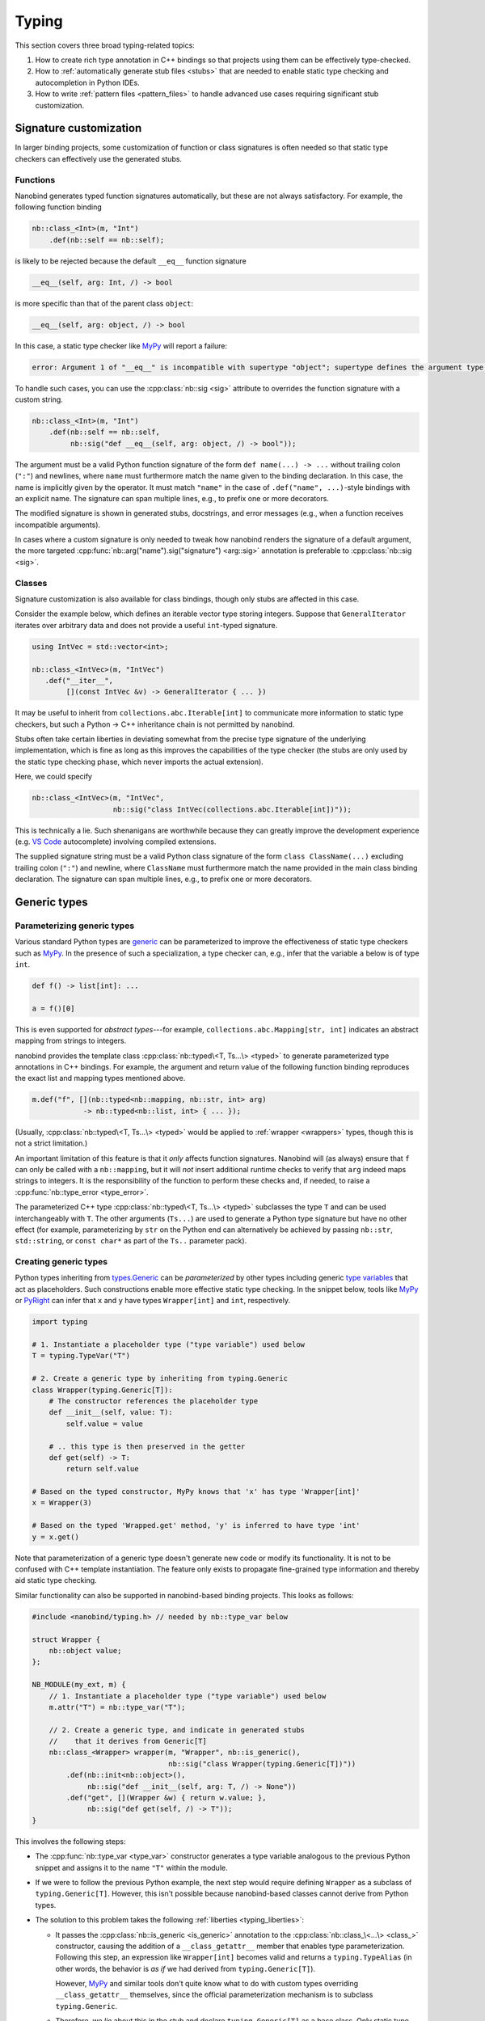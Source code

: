 .. cpp:namespace:: nanobind

.. _typing:

Typing
======

This section covers three broad typing-related topics:

1. How to create rich type annotation in C++ bindings so that projects
   using them can be effectively type-checked.

2. How to :ref:`automatically generate stub files <stubs>` that are needed to
   enable static type checking and autocompletion in Python IDEs.

3. How to write :ref:`pattern files <pattern_files>` to handle advanced use
   cases requiring significant stub customization.

Signature customization
-----------------------

In larger binding projects, some customization of function or class signatures
is often needed so that static type checkers can effectively use the generated
stubs.

.. _typing_signature_functions:

Functions
^^^^^^^^^

Nanobind generates typed function signatures automatically, but these are not
always satisfactory. For example, the following function binding

.. code-block:: cpp

   nb::class_<Int>(m, "Int")
       .def(nb::self == nb::self);

is likely to be rejected because the default ``__eq__`` function signature

.. code-block:: text

   __eq__(self, arg: Int, /) -> bool

is more specific than that of the parent class ``object``:

.. code-block:: text

   __eq__(self, arg: object, /) -> bool

In this case, a static type checker like `MyPy
<https://github.com/python/mypy>`__ will report a failure:

.. code-block:: text

    error: Argument 1 of "__eq__" is incompatible with supertype "object"; supertype defines the argument type as "object"  [override]

To handle such cases, you can use the :cpp:class:`nb::sig <sig>`
attribute to overrides the function signature with a custom string.

.. code-block:: cpp

   nb::class_<Int>(m, "Int")
       .def(nb::self == nb::self,
            nb::sig("def __eq__(self, arg: object, /) -> bool"));

The argument must be a valid Python function signature of the form ``def
name(...) -> ...`` without trailing colon (``":"``) and newlines, where
``name`` must furthermore match the name given to the binding declaration. In
this case, the name is implicitly given by the operator. It must match
``"name"`` in the case of ``.def("name", ...)``-style bindings with an explicit
name. The signature can span multiple lines, e.g., to prefix one or more
decorators.

The modified signature is shown in generated stubs, docstrings, and error
messages (e.g., when a function receives incompatible arguments).

In cases where a custom signature is only needed to tweak how nanobind renders
the signature of a default argument, the more targeted
:cpp:func:`nb::arg("name").sig("signature") <arg::sig>` annotation is
preferable to :cpp:class:`nb::sig <sig>`.

.. _typing_signature_classes:

Classes
^^^^^^^

Signature customization is also available for class bindings, though only
stubs are affected in this case.

Consider the example below, which defines an iterable vector type storing
integers. Suppose that ``GeneralIterator`` iterates over arbitrary data and
does not provide a useful ``int``-typed signature.

.. code-block:: cpp

   using IntVec = std::vector<int>;

   nb::class_<IntVec>(m, "IntVec")
      .def("__iter__",
           [](const IntVec &v) -> GeneralIterator { ... })

It may be useful to inherit from ``collections.abc.Iterable[int]`` to
communicate more information to static type checkers, but such a Python → C++
inheritance chain is not permitted by nanobind.

.. _typing_liberties:

Stubs often take certain liberties in deviating somewhat from the precise type
signature of the underlying implementation, which is fine as long as this
improves the capabilities of the type checker (the stubs are only used by the
static type checking phase, which never imports the actual extension).

Here, we could specify

.. code-block:: cpp

   nb::class_<IntVec>(m, "IntVec",
                      nb::sig("class IntVec(collections.abc.Iterable[int])"));

This is technically a lie. Such shenanigans are worthwhile because they can
greatly improve the development experience (e.g. `VS Code
<https://code.visualstudio.com>`__ autocomplete) involving compiled extensions.

The supplied signature string must be a valid Python class signature of the
form ``class ClassName(...)`` excluding trailing colon (``":"``) and newline,
where ``ClassName`` must furthermore match the name provided in the main class
binding declaration.
The signature can span multiple lines, e.g., to prefix one or more decorators.

Generic types
-------------

.. _typing_generics_parameterizing:

Parameterizing generic types
^^^^^^^^^^^^^^^^^^^^^^^^^^^^

Various standard Python types are `generic
<https://typing.readthedocs.io/en/latest/spec/generics.html>`__ can be
parameterized to improve the effectiveness of static type checkers such as
`MyPy <https://github.com/python/mypy>`__. In the presence of such a
specialization, a type checker can, e.g., infer that the variable ``a`` below
is of type ``int``.

.. code-block:: python

   def f() -> list[int]: ...

   a = f()[0]

This is even supported for *abstract types*---for example,
``collections.abc.Mapping[str, int]`` indicates an abstract mapping from
strings to integers.

nanobind provides the template class :cpp:class:`nb::typed\<T, Ts...\> <typed>`
to generate parameterized type annotations in C++ bindings. For example, the
argument and return value of the following function binding reproduces the
exact list and mapping types mentioned above.

.. code-block:: cpp

   m.def("f", [](nb::typed<nb::mapping, nb::str, int> arg)
               -> nb::typed<nb::list, int> { ... });

(Usually, :cpp:class:`nb::typed\<T, Ts...\> <typed>` would be applied to
:ref:`wrapper <wrappers>` types, though this is not a strict limitation.)

An important limitation of this feature is that it *only* affects function
signatures. Nanobind will (as always) ensure that ``f`` can only be called with
a ``nb::mapping``, but it will *not* insert additional runtime checks to verify that
``arg`` indeed maps strings to integers. It is the responsibility of the
function to perform these checks and, if needed, to raise a
:cpp:func:`nb::type_error <type_error>`.

The parameterized C++ type :cpp:class:`nb::typed\<T, Ts...\> <typed>`
subclasses the type ``T`` and can be used interchangeably with ``T``. The other
arguments (``Ts...``) are used to generate a Python type signature but have no
other effect (for example, parameterizing by ``str`` on the Python end can
alternatively be achieved by passing ``nb::str``, ``std::string``, or ``const
char*`` as part of the ``Ts..`` parameter pack).

.. _typing_generics_creating:

Creating generic types
^^^^^^^^^^^^^^^^^^^^^^

Python types inheriting from `types.Generic
<https://docs.python.org/3/library/typing.html#typing.Generic>`__ can be
*parameterized* by other types including generic `type variables
<https://docs.python.org/3/library/typing.html#typing.TypeVar>`__ that act as
placeholders. Such constructions enable more effective static type checking. In
the snippet below, tools like `MyPy <https://github.com/python/mypy>`__ or
`PyRight <https://github.com/microsoft/pyright>`__ can infer that ``x`` and
``y`` have types ``Wrapper[int]`` and ``int``, respectively.

.. code-block:: python

   import typing

   # 1. Instantiate a placeholder type ("type variable") used below
   T = typing.TypeVar("T")

   # 2. Create a generic type by inheriting from typing.Generic
   class Wrapper(typing.Generic[T]):
       # The constructor references the placeholder type
       def __init__(self, value: T):
           self.value = value

       # .. this type is then preserved in the getter
       def get(self) -> T:
           return self.value

   # Based on the typed constructor, MyPy knows that 'x' has type 'Wrapper[int]'
   x = Wrapper(3)

   # Based on the typed 'Wrapped.get' method, 'y' is inferred to have type 'int'
   y = x.get()

Note that parameterization of a generic type doesn't generate new code or
modify its functionality. It is not to be confused with C++ template
instantiation. The feature only exists to propagate fine-grained type
information and thereby aid static type checking.

Similar functionality can also be supported in nanobind-based binding projects.
This looks as follows:

.. code-block:: cpp

   #include <nanobind/typing.h> // needed by nb::type_var below

   struct Wrapper {
       nb::object value;
   };

   NB_MODULE(my_ext, m) {
       // 1. Instantiate a placeholder type ("type variable") used below
       m.attr("T") = nb::type_var("T");

       // 2. Create a generic type, and indicate in generated stubs
       //    that it derives from Generic[T]
       nb::class_<Wrapper> wrapper(m, "Wrapper", nb::is_generic(),
                                   nb::sig("class Wrapper(typing.Generic[T])"))
           .def(nb::init<nb::object>(),
                nb::sig("def __init__(self, arg: T, /) -> None"))
           .def("get", [](Wrapper &w) { return w.value; },
                nb::sig("def get(self, /) -> T"));
   }

This involves the following steps:

- The :cpp:func:`nb::type_var <type_var>` constructor generates a type variable
  analogous to the previous Python snippet and assigns it to the name ``"T"``
  within the module.

- If we were to follow the previous Python example, the next step would require
  defining ``Wrapper`` as a subclass of ``typing.Generic[T]``. However, this
  isn't possible because nanobind-based classes cannot derive from Python
  types.

- The solution to this problem takes the following :ref:`liberties
  <typing_liberties>`:

  - It passes the :cpp:class:`nb::is_generic <is_generic>` annotation to the
    :cpp:class:`nb::class_\<...\> <class_>` constructor, causing the addition
    of a ``__class_getattr__`` member that enables type parameterization.
    Following this step, an expression like ``Wrapper[int]`` becomes valid and
    returns a ``typing.TypeAlias`` (in other words, the behavior is *as if* we
    had derived from ``typing.Generic[T]``).

    However, `MyPy <https://github.com/python/mypy>`__ and similar tools don't
    quite know what to do with custom types overriding ``__class_getattr__``
    themselves, since the official parameterization mechanism is to subclass
    ``typing.Generic``.

  - Therefore, we *lie* about this in the stub and declare
    ``typing.Generic[T]`` as a base class. Only static type checkers will
    see this information, and it helps them to interpret how the type works.

  - That's it!

You may also extend parameterized forms of such generic types:

.. code-block:: cpp

   nb::class_<Subclass>(m, "Subclass", wrapper[nb::type<Foo>()]);

nanobind's stub generator will render this as ``class Subclass(Wrapper[Foo]):``.

Any-typed return values
^^^^^^^^^^^^^^^^^^^^^^^

The return value of a function can sometimes be unclear (dynamic), in which
case it can be helpful to declare ``typing.Any`` as a pragmatic return type
(this effectively disables analysis of the return value in static type
checkers). nanobind provides a :py:class:`nb::any <any>` wrapper type that is
equivalent to :py:class:`nb::object <object>` except that its type signature
renders as ``typing.Any`` to facilitate this.

.. _stubs:

Stub generation
---------------

A *stub file* provides a *typed* and potentially documented summary of a
module's class, function, and variable declarations. Stub files have the
extension ``.pyi`` and are often shipped along with Python extensions. They
are needed to enable autocompletion and static type checking in tools like
`Visual Studio Code <https://code.visualstudio.com>`__, `MyPy
<https://github.com/python/mypy>`__, `PyRight
<https://github.com/microsoft/pyright>`__ and `PyType
<https://github.com/google/pytype>`__.

Take for example the following function:

.. code-block:: python

   def square(x: int) -> int:
       '''Return the square of the input'''
       return x*x

The associated default stub removes the body, while retaining the docstring:

.. code-block:: python

   def square(x: int) -> int:
       '''Return the square of the input'''

An undocumented stub replaces the entire body with the Python ellipsis object
(``...``).

.. code-block:: python

   def square(x: int) -> int: ...

Complex default arguments are often also abbreviated with ``...`` to improve
the readability of signatures. You can read more about stub files in the
`typing documentation
<https://typing.readthedocs.io/en/latest/source/stubs.html>`__ and the `MyPy
documentation <https://mypy.readthedocs.io/en/stable/stubs.html>`__.

nanobind's ``stubgen`` tool automates the process of stub generation to turn
modules containing a mixture of ordinary Python code and C++ bindings into an
associated ``.pyi`` file.

The main challenge here is that C++ bindings are unlike ordinary Python
objects, which causes standard mechanisms to extract their signature to fail.
Existing tools like MyPy's `stubgen
<https://mypy.readthedocs.io/en/stable/stubgen.html>`__ and `pybind11-stubgen
<https://github.com/sizmailov/pybind11-stubgen>`__ must therefore parse
docstrings to infer function signatures, which is brittle and does not always
produce high-quality output.

nanobind functions expose a ``__nb_signature__`` property, which provides
structured information about typed function signatures, overload chains, and
default arguments. nanobind's ``stubgen`` leverages this information to
reliably generate high-quality stubs that are usable by static type checkers.

There are three ways to interface with the stub generator described in
the following subsections.

CMake interface
^^^^^^^^^^^^^^^

nanobind's CMake interface provides the :cmake:command:`nanobind_add_stub`
command for stub generation at build or install time. It generates a single
stub at a time--more complex cases involving large numbers of stubs are easily
handled using standard CMake constructs (e.g. a ``foreach()`` loop).

The command requires a target name (e.g., ``my_ext_stub``) that must be unique
but has no other significance. Once all dependencies (``DEPENDS`` parameter)
are met, it will invoke ``stubgen`` to turn a single module (``MODULE``
parameter) into a stub file (``OUTPUT`` parameter).

For this to work, the module must be importable. ``stubgen`` will add all paths
specified as part of the ``PYTHON_PATH`` parameter and then execute ``import
my_ext``, raising an error if this fails.

.. code-block:: cmake

   nanobind_add_stub(
     my_ext_stub
     MODULE my_ext
     OUTPUT my_ext.pyi
     PYTHON_PATH $<TARGET_FILE_DIR:my_ext>
     DEPENDS my_ext
   )

Typed extensions normally identify themselves via the presence of an empty file
named ``py.typed`` in each module directory. :cmake:command:`nanobind_add_stub`
can optionally generate this file as well.

.. code-block:: cmake

   nanobind_add_stub(
     ...
     MARKER_FILE py.typed
     ...
   )

CMake tracks the generated outputs in its dependency graph. The combination of
compiled extension module, stub, and marker file can subsequently be installed
by subsequent ``install()`` directives.

.. code-block:: cmake

  install(TARGETS my_ext DESTINATION ".")
  install(FILES py.typed my_ext.pyi DESTINATION ".")

In certain situations, it may be tricky to import an extension that is built
but not yet installed to its final destination. To handle such cases, specify
the ``INSTALL_TIME`` parameter to :cmake:command:`nanobind_add_stub` to delay
stub generation to the installation phase.

.. code-block:: cmake

    install(TARGETS my_ext DESTINATION ".")

    nanobind_add_stub(
      my_ext_stub
      INSTALL_TIME
      MODULE my_ext
      OUTPUT my_ext.pyi
      PYTHON_PATH "."
    )

This requires several changes:

1. ``PYTHON_PATH`` must be adjusted so that it references a location relative
   to ``CMAKE_INSTALL_PREFIX`` from which the installed module is importable.

2. The :cmake:command:`nanobind_add_stub` command should be preceded by
   ``install(TARGETS my_ext)`` and ``install(FILES`` commands that place all
   data (compiled extension files, plain Python code, etc.) needed to bring the
   module into an importable state.

   Place all relevant ``install()`` directives within the same
   ``CMakeLists.txt`` file to ensure that these steps are executed
   sequentially.

3. Dependencies (``DEPENDS``) no longer need to be listed. These are build-time
   constraints that do not apply in the installation phase.

4. The output file path (``OUTPUT``) is relative to ``CMAKE_INSTALL_PREFIX``
   and may need adjustments as well.

The :cmake:command:`nanobind_add_stub` command has a few other options, please
refer to its documentation for details.

Command line interface
^^^^^^^^^^^^^^^^^^^^^^

Alternatively, you can invoke ``stubgen`` on the command line. The nanobind
package must be installed for this to work, e.g., via ``pip install nanobind``.
The command line interface is also able to generate multiple stubs at once
(simply specify ``-m MODULE`` several times).

.. code-block:: bash

   $ python -m nanobind.stubgen -m my_ext -M py.typed
   Module "my_ext" ..
     - importing ..
     - analyzing ..
     - writing stub "my_ext.pyi" ..
     - writing marker file "py.typed" ..

Unless an output file (``-o``) or output directory (``-O``) is specified, this
places the ``.pyi`` files directly into the module. Existing stubs are
overwritten without warning.

The program has the following command line options:

.. code-block:: text

   usage: python -m nanobind.stubgen [-h] [-o FILE] [-O PATH] [-i PATH] [-m MODULE]
                                     [-r] [-M FILE] [-P] [-D] [-q]

   Generate stubs for nanobind-based extensions.

   options:
     -h, --help                    show this help message and exit
     -o FILE, --output-file FILE   write generated stubs to the specified file
     -O PATH, --output-dir PATH    write generated stubs to the specified directory
     -i PATH, --import PATH        add the directory to the Python import path (can
                                   specify multiple times)
     -m MODULE, --module MODULE    generate a stub for the specified module (can
                                   specify multiple times)
     -r, --recursive               recursively process submodules
     -M FILE, --marker-file FILE   generate a marker file (usually named 'py.typed')
     -p FILE, --pattern-file FILE  apply the given patterns to the generated stub
                                   (see the docs for syntax)
     -P, --include-private         include private members (with single leading or
                                   trailing underscore)
     -D, --exclude-docstrings      exclude docstrings from the generated stub
     -q, --quiet                   do not generate any output in the absence of failures


Python interface
^^^^^^^^^^^^^^^^

Finally, you can import ``stubgen`` into your own Python programs and use it to
programmatically generate stubs with a finer degree of control.

To do so, construct an instance of the ``StubGen`` class and repeatedly call
``.put()`` to register modules or contents within the modules (specific
methods, classes, etc.). Afterwards, the ``.get()`` method returns a string
containing the stub declarations.


.. code-block:: python

   from nanobind.stubgen import StubGen
   import my_module

   sg = StubGen()
   sg.put(my_module)
   print(sg.get())

Note that for now, the ``nanobind.stubgen.StubGen`` API is considered
experimental and not subject to the semantic versioning policy used by the
nanobind project.

.. _pattern_files:

Pattern files
-------------

In complex binding projects requiring static type checking, the previously
discussed mechanisms for controlling typed signatures (:cpp:class:`nb::sig
<sig>`, :cpp:class:`nb::typed <typed>`) may be insufficient. Two common reasons
are as follows:

- the ``@typing.overload`` chain associated with a function may sometimes
  require significant deviations from the actual overloads present on the C++
  side.

- Some members of a module could be inherited from existing Python packages or
  extension libraries, in which case patching their signature via
  :cpp:class:`nb::sig <sig>` is not even an option.

``stubgen`` supports *pattern files* as a last-resort solution to handle such
advanced needs. These are files written in a *domain-specific language* (DSL)
that specifies replacement patterns to dynamically rewrite stubs during
generation. To use one, simply add it to the :cmake:command:`nanobind_add_stub`
command.

.. code-block:: cmake

   nanobind_add_stub(
     ...
     PATTERN_FILE  <PATH>
     ...
   )

A pattern file contains sequence of patterns. Each pattern consists of a query
and an indented replacement block to be applied when the query matches.

.. code-block:: text

   # This is the first pattern
   query 1:
       replacement 1

   # And this is the second one
   query 2:
       replacement 2

Empty lines and lines beginning with ``#`` are ignored. The amount of
indentation is arbitrary: ``stubgen`` will re-indent the replacement as needed
based on where the query matched.

When the stub generator traverses the module, it computes the *fully qualified
name* of every type, function, property, etc. (for example:
``"my_ext.MyClass.my_function"``). The queries in a pattern file are checked
against these qualified names one by one until the first one matches.

For example, suppose that we had the following lackluster stub entry:

.. code-block:: python

   class MyClass:
       def my_function(arg: object) -> object: ...

The pattern below matches this function stub and inserts an alternative with
two typed overloads.

.. code-block:: text

   my_ext.MyClass.my_function:
       @overload
       def my_function(arg: int) -> int:
           """A helpful docstring"""

       @overload
       def my_function(arg: str) -> str: ...

Patterns can also *remove* entries, by simply not specifying a replacement
block. Also, queries don't have to match the entire qualified name. For
example, the following pattern deletes all occurrences of anything
containing the string ``secret`` somewhere in its name

.. code-block:: text

   secret:

In fact (you may have guessed it), the queries are *regular expressions*! The
query supports all features of Python's builtin `re
<https://docs.python.org/3/library/re.html>`__ library.

When the query uses *groups*, the replacement block may access the contents of
each numbered group using using the syntax ``\1``, ``\2``, etc. This permits
writing generic patterns that can be applied to a number of stub entries at
once:

.. code-block:: text

   __(eq|ne)__:
       def __\1__(self, arg, /) -> bool: ...

Named groups are also supported:

.. code-block:: text

   __(?P<op>eq|ne)__:
       def __\op__(self, arg, /) -> bool : ...

Finally, sometimes, it is desirable to rewrite only the signature of a function
in a stub but to keep its docstring so that it doesn't have to be copied into
the pattern file. The special escape code ``\doc`` references the previously
existing docstring.

.. code-block:: text

   my_ext.lookup:
       def lookup(array: Array[T], index: int) -> T:
           \doc

If your replacement rule requires additional types to work (e.g., from ``typing.*``),
you may use the special ``\from`` escape code to import them:

.. code-block:: text

   @overload
   my_ext.lookup:
       \from typing import Optional as _Opt, Literal
       def lookup(array: Array[T], index: Literal[0] = 0) -> _Opt[T]:
           \doc

You may also add free-form text the beginning or the end of the generated stub.
To do so, add an entry that matches on ``module_name.__prefix__`` or
``module_name.__suffix__``.
